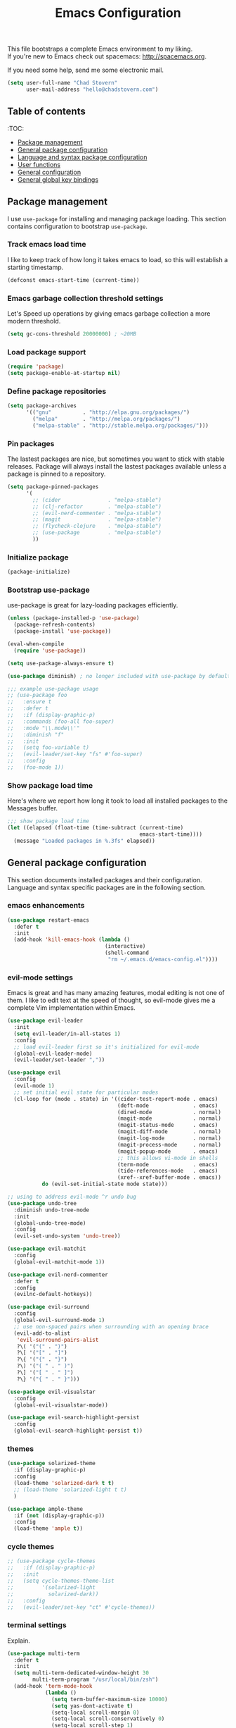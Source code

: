 #+TITLE: Emacs Configuration

This file bootstraps a complete Emacs environment to my liking. \\
If you're new to Emacs check out spacemacs: http://spacemacs.org.

If you need some help, send me some electronic mail.

#+BEGIN_SRC emacs-lisp
  (setq user-full-name "Chad Stovern"
        user-mail-address "hello@chadstovern.com")
#+END_SRC


** Table of contents

   :TOC:
   - [[#package-management][Package management]]
   - [[#general-package-configuration][General package configuration]]
   - [[#language-and-syntax-package-configuration][Language and syntax package configuration]]
   - [[#user-functions][User functions]]
   - [[#general-configuration][General configuration]]
   - [[#general-global-key-bindings][General global key bindings]]


** Package management

   I use =use-package= for installing and managing package loading.  This section contains configuration to bootstrap =use-package=.

*** Track emacs load time

    I like to keep track of how long it takes emacs to load, so this will establish a starting timestamp.

    #+BEGIN_SRC emacs-lisp
      (defconst emacs-start-time (current-time))
    #+END_SRC

*** Emacs garbage collection threshold settings

    Let's Speed up operations by giving emacs garbage collection a more modern threshold.

    #+BEGIN_SRC emacs-lisp
      (setq gc-cons-threshold 20000000) ; ~20MB
    #+END_SRC

*** Load package support

    #+BEGIN_SRC emacs-lisp
      (require 'package)
      (setq package-enable-at-startup nil)
    #+END_SRC

*** Define package repositories

    #+BEGIN_SRC emacs-lisp
      (setq package-archives
            '(("gnu"          . "http://elpa.gnu.org/packages/")
              ("melpa"        . "http://melpa.org/packages/")
              ("melpa-stable" . "http://stable.melpa.org/packages/")))
    #+END_SRC

*** Pin packages

    The lastest packages are nice, but sometimes you want to stick with stable releases.  Package will always install the lastest packages available unless a package is pinned to a repository.

    #+BEGIN_SRC emacs-lisp
      (setq package-pinned-packages
            '(
              ;; (cider               . "melpa-stable")
              ;; (clj-refactor        . "melpa-stable")
              ;; (evil-nerd-commenter . "melpa-stable")
              ;; (magit               . "melpa-stable")
              ;; (flycheck-clojure    . "melpa-stable")
              ;; (use-package         . "melpa-stable")
              ))
    #+END_SRC

*** Initialize package

    #+BEGIN_SRC emacs-lisp
      (package-initialize)
    #+END_SRC

*** Bootstrap use-package

    use-package is great for lazy-loading packages efficiently.

    #+BEGIN_SRC emacs-lisp
      (unless (package-installed-p 'use-package)
        (package-refresh-contents)
        (package-install 'use-package))

      (eval-when-compile
        (require 'use-package))

      (setq use-package-always-ensure t)

      (use-package diminish) ; no longer included with use-package by default

      ;;; example use-package usage
      ;; (use-package foo
      ;;   :ensure t
      ;;   :defer t
      ;;   :if (display-graphic-p)
      ;;   :commands (foo-all foo-super)
      ;;   :mode "\\.mode\\'"
      ;;   :diminish "f"
      ;;   :init
      ;;   (setq foo-variable t)
      ;;   (evil-leader/set-key "fs" #'foo-super)
      ;;   :config
      ;;   (foo-mode 1))
    #+END_SRC

*** Show package load time

    Here's where we report how long it took to load all installed packages to the Messages buffer.

    #+BEGIN_SRC emacs-lisp
      ;;; show package load time
      (let ((elapsed (float-time (time-subtract (current-time)
                                                emacs-start-time))))
        (message "Loaded packages in %.3fs" elapsed))
    #+END_SRC


** General package configuration

   This section documents installed packages and their configuration.  Language and syntax specific packages are in the following section.

*** emacs enhancements

    #+BEGIN_SRC emacs-lisp
      (use-package restart-emacs
        :defer t
        :init
        (add-hook 'kill-emacs-hook (lambda ()
                                     (interactive)
                                     (shell-command
                                      "rm ~/.emacs.d/emacs-config.el"))))
    #+END_SRC

*** evil-mode settings

    Emacs is great and has many amazing features, modal editing is not one of them.  I like to edit text at the speed of thought, so evil-mode gives me a complete Vim implementation within Emacs.

    #+BEGIN_SRC emacs-lisp
      (use-package evil-leader
        :init
        (setq evil-leader/in-all-states 1)
        :config
        ;; load evil-leader first so it's initialized for evil-mode
        (global-evil-leader-mode)
        (evil-leader/set-leader ","))

      (use-package evil
        :config
        (evil-mode 1)
        ;; set initial evil state for particular modes
        (cl-loop for (mode . state) in '((cider-test-report-mode . emacs)
                                         (deft-mode              . emacs)
                                         (dired-mode             . normal)
                                         (magit-mode             . normal)
                                         (magit-status-mode      . emacs)
                                         (magit-diff-mode        . normal)
                                         (magit-log-mode         . normal)
                                         (magit-process-mode     . normal)
                                         (magit-popup-mode       . emacs)
                                         ;; this allows vi-mode in shells
                                         (term-mode              . emacs)
                                         (tide-references-mode   . emacs)
                                         (xref--xref-buffer-mode . emacs))
                 do (evil-set-initial-state mode state)))

      ;; using to address evil-mode ^r undo bug
      (use-package undo-tree
        :diminish undo-tree-mode
        :init
        (global-undo-tree-mode)
        :config
        (evil-set-undo-system 'undo-tree))

      (use-package evil-matchit
        :config
        (global-evil-matchit-mode 1))

      (use-package evil-nerd-commenter
        :defer t
        :config
        (evilnc-default-hotkeys))

      (use-package evil-surround
        :config
        (global-evil-surround-mode 1)
        ;; use non-spaced pairs when surrounding with an opening brace
        (evil-add-to-alist
         'evil-surround-pairs-alist
         ?\( '("(" . ")")
         ?\[ '("[" . "]")
         ?\{ '("{" . "}")
         ?\) '("( " . " )")
         ?\] '("[ " . " ]")
         ?\} '("{ " . " }")))

      (use-package evil-visualstar
        :config
        (global-evil-visualstar-mode))

      (use-package evil-search-highlight-persist
        :config
        (global-evil-search-highlight-persist t))
    #+END_SRC

*** themes

    #+BEGIN_SRC emacs-lisp
      (use-package solarized-theme
        :if (display-graphic-p)
        :config
        (load-theme 'solarized-dark t t)
        ;; (load-theme 'solarized-light t t)
        )

      (use-package ample-theme
        :if (not (display-graphic-p))
        :config
        (load-theme 'ample t))
    #+END_SRC

*** cycle themes

    #+BEGIN_SRC emacs-lisp
      ;; (use-package cycle-themes
      ;;   :if (display-graphic-p)
      ;;   :init
      ;;   (setq cycle-themes-theme-list
      ;;         '(solarized-light
      ;;           solarized-dark))
      ;;   :config
      ;;   (evil-leader/set-key "ct" #'cycle-themes))
    #+END_SRC

*** terminal settings

    Explain.

    #+BEGIN_SRC emacs-lisp
      (use-package multi-term
        :defer t
        :init
        (setq multi-term-dedicated-window-height 30
              multi-term-program "/usr/local/bin/zsh")
        (add-hook 'term-mode-hook
                  (lambda ()
                    (setq term-buffer-maximum-size 10000)
                    (setq yas-dont-activate t)
                    (setq-local scroll-margin 0)
                    (setq-local scroll-conservatively 0)
                    (setq-local scroll-step 1)
                    (setq-local evil-emacs-state-cursor 'bar)
                    (setq-local global-hl-line-mode nil))))
    #+END_SRC

*** window management

    Explain.

    #+BEGIN_SRC emacs-lisp
      ;; prevent reloading persp-mode when reloading emacs config
      (use-package perspective
        :if (not (bound-and-true-p persp-mode))
        :config
        (persp-mode))

      (use-package buffer-move
        :defer t)

      (use-package zoom-window
        :defer t
        :init
        (setq zoom-window-mode-line-color nil))

      ;; (use-package tab-line
      ;;   :ensure nil
      ;;   :init
      ;;   (global-tab-line-mode)
      ;;   :config
      ;;   (setq tab-line-new-button-show nil
      ;;         ;; tab-line-close-button-show nil
      ;;         tab-line-exclude-modes '(cider-test-report-mode
      ;;                                  deft-mode
      ;;                                  magit-mode
      ;;                                  magit-status-mode
      ;;                                  magit-diff-mode
      ;;                                  magit-log-mode
      ;;                                  magit-process-mode
      ;;                                  magit-popup-mode
      ;;                                  term-mode
      ;;                                  text-mode
      ;;                                  tide-references-mode
      ;;                                  xref--xref-buffer-mode))
      ;;   (set-face-attribute 'tab-line nil ;; background behind tabs
      ;;                       :background "#eee8d5" ; base2
      ;;                       :foreground "#657b83" ; base00
      ;;                       :distant-foreground "#586e75" ; base01
      ;;                       :family "Menlo"
      ;;                       :height 0.95
      ;;                       :box nil)
      ;;   (set-face-attribute 'tab-line-tab nil ;; active tab in another window
      ;;                       :inherit 'tab-line
      ;;                       :background "#fdf6e3" ; base3
      ;;                       :foreground "#586e75" ; base01
      ;;                       :box nil)
      ;;   (set-face-attribute 'tab-line-tab-current nil ;; active tab in current window
      ;;                       :background "#fdf6e3" ; base3
      ;;                       :foreground "#586e75" ; base01
      ;;                       :box nil)
      ;;   (set-face-attribute 'tab-line-tab-inactive nil ;; inactive tab
      ;;                       :background "#eee8d5" ; base2
      ;;                       :foreground "#93a1a1" ; base1
      ;;                       :box nil)
      ;;   (set-face-attribute 'tab-line-highlight nil ;; mouseover
      ;;                       :background "#eee8d5" ; base2
      ;;                       :foreground 'unspecified)
      ;;   ;; keyboard shortcuts
      ;;   (global-set-key (kbd "s-{") #'tab-line-switch-to-prev-tab)
      ;;   (global-set-key (kbd "s-}") #'tab-line-switch-to-next-tab))
    #+END_SRC

*** navigation

    Explain.

    #+BEGIN_SRC emacs-lisp
      (use-package ivy
        :diminish ivy-mode
        :init
        (setq ivy-use-virtual-buffers t
              ivy-height 15
              ivy-count-format "(%d/%d) "
              ivy-re-builders-alist '((t . ivy--regex-ignore-order)))
        :config
        (ivy-mode 1))

      (use-package counsel
        :defer t)

      (use-package counsel-projectile
        :defer t)

      (use-package smex
        :defer t)

      (use-package neotree
        :defer t
        :init
        (setq neo-smart-open t
              neo-autorefresh t
              neo-force-change-root t))

      (use-package linum
        :ensure nil
        :hook (prog-mode . linum-mode)
        :config
        (evil-leader/set-key "nn" #'linum-mode))
    #+END_SRC

*** project management

    Explain.

    #+BEGIN_SRC emacs-lisp
      ;;; project management
      (use-package projectile
        :defer t
        :diminish projectile-mode
        ;; :init
        :config
        ;; allow use of projectile "anywhere"
        (setq projectile-require-project-root nil)
        ;; use native elisp indexing to ensure ignore enforcement
        ;; (setq projectile-indexing-method 'native)
        ;; speed up projectile after first project search (especially for elisp native mode)
        ;; (setq projectile-enable-caching t)
        (setq projectile-globally-ignored-directories
              (cl-union projectile-globally-ignored-directories
                        '(".git"
                          ".cljs_rhino_repl"
                          ".meghanada"
                          ".shadow-cljs"
                          ".svn"
                          "cljs-runtime"
                          "out"
                          "node_modules"
                          "repl"
                          "resources/public/js/compiled"
                          "target"
                          "venv")))
        (setq projectile-globally-ignored-files
              (cl-union projectile-globally-ignored-files
                        '(".DS_Store"
                          ".lein-repl-history"
                          "*.gz"
                          "*.pyc"
                          "*.png"
                          "*.jpg"
                          "*.jar"
                          "*.retry"
                          "*.svg"
                          "*.tar.gz"
                          "*.tgz"
                          "*.zip")))
        (setq projectile-globally-unignored-files
              (cl-union projectile-globally-unignored-files
                        '("profiles.clj")))
        (setq projectile-mode-line '(:eval (format " [%s] " (projectile-project-name))))
        (projectile-mode))
    #+END_SRC

*** documentation

    #+BEGIN_SRC emacs-lisp
      (use-package deft
        :commands (deft)
        :init
        ;;; custom setup to support multiple note roots
        (defvar --user-home-dir (getenv "HOME"))
        (defvar --user-notes-common-dir (concat --user-home-dir "/notes/common"))
        (defvar --user-notes-personal-dir (concat --user-home-dir "/notes/personal"))
        (defvar --user-notes-work-dir (concat --user-home-dir "/notes/work"))
        (defun cs-setup-deft (notes-dir)
          ;; ensure we can filter by typing every time we launch deft
          (setq deft-directory notes-dir)
          (when (get-buffer "*Deft*") (kill-buffer "*Deft*"))
          (deft)
          (evil-emacs-state))
        ;;; keybinds pre load
        (evil-leader/set-key
          "nc" (lambda () (interactive) (cs-setup-deft --user-notes-common-dir))
          "np" (lambda () (interactive) (cs-setup-deft --user-notes-personal-dir))
          "nw" (lambda () (interactive) (cs-setup-deft --user-notes-work-dir))
          "nf" #'deft-find-file) ; (n)otes (f)ind file
        :config
        ;;; keybinds on load
        (evil-leader/set-key-for-mode 'deft-mode
          "nd" #'deft-delete-file     ; (n)valt (d)elete file
          "nr" #'deft-rename-file     ; (n)valt (r)ename file
          "nR" #'deft-refresh         ; (n)valt (R)efresh
          "nn" #'deft-new-file-named) ; (n)valt (n)ew file
        (setq
         ;; deft-recursive t
         deft-extensions '("txt" "org" "md")
         deft-default-extension "txt"
         deft-use-filename-as-title t
         deft-use-filter-string-for-filename t
         deft-auto-save-interval 30.0))
    #+END_SRC

*** version control

    magit so awesome.

    #+BEGIN_SRC emacs-lisp
      (use-package magit
        :defer t
        :init
        ;; ? will pop up the built-in hotkeys from status mode
        (evil-leader/set-key
          "gg"  #'magit-dispatch-popup
          "gst" #'magit-status
          "gd"  #'magit-diff-working-tree
          "gco" #'magit-checkout
          "gcm" #'magit-checkout
          "gcb" #'magit-branch-and-checkout
          "gl"  #'magit-pull-from-upstream
          "gaa" #'magit-stage-modified
          "grh" #'magit-reset-head
          "gca" #'magit-commit
          "gpu" #'magit-push-current-to-upstream
          "gpp" #'magit-push-current-to-pushremote
          "gt"  #'magit-tag
          "gpt" #'magit-push-tags)
        (add-hook 'magit-status-mode-hook (lambda () (setq truncate-lines nil)))
        ;; specific within magit-mode
        (evil-leader/set-key-for-mode 'text-mode
          "cc" 'with-editor-finish
          "cC" 'with-editor-cancel)
        :config
        (setq truncate-lines nil) ; wrap lines, don't truncate.
        ;; let's improve evil-mode compatability
        (define-key magit-status-mode-map (kbd "k") #'previous-line)
        (define-key magit-status-mode-map (kbd "K") 'magit-discard)
        (define-key magit-status-mode-map (kbd "j") #'next-line))
    #+END_SRC

    diff-hl pretty cool.

    #+BEGIN_SRC emacs-lisp
      (use-package diff-hl
        :defer t
        :init
        (add-hook 'after-init-hook 'global-diff-hl-mode)
        (add-hook 'dired-mode-hook 'diff-hl-dired-mode)
        (add-hook 'magit-post-refresh-hook 'diff-hl-magit-post-refresh)
        :config
        (diff-hl-flydiff-mode t)
        (unless (display-graphic-p)
          (diff-hl-margin-mode t)))
    #+END_SRC

*** code auto-completion settings

    For code completeion I've moved from auto-complete to company-mode since it is under active development and has great support in many modes.

    I am giving up doc popups in some modes by making this move, but am admitting that more often than not I'm not using auto-complete to read docs, and instead will ensure I have a universal keybind that calls a mode's doc lookup.

    I'm now experimenting with lsp-mode to add a more standarized approach to adding advanced language completion support.

    #+BEGIN_SRC emacs-lisp
      (use-package company
        :diminish "⇥"
        :config
        (global-company-mode)
        (company-tng-configure-default))

      (use-package lsp-mode
        :defer t
        :diminish lsp-mode
        :hook (((js-mode js2-mode rjsx-mode) . lsp))
        :commands lsp
        :config
        (setq lsp-auto-configure t
              lsp-auto-guess-root t
              ;; don't set flymake or lsp-ui so the default linter doesn't get trampled
              lsp-diagnostic-package :none)
        ;;; keybinds after load
        (evil-leader/set-key
          "jd"  #'lsp-goto-type-definition ; (j)ump to (d)efinition
          "jb"  #'xref-pop-marker-stack)   ; (j)ump (b)ack to marker
        (define-key xref--xref-buffer-mode-map (kbd "k") #'previous-line)
        (define-key xref--xref-buffer-mode-map (kbd "j") #'next-line)
        (define-key xref--xref-buffer-mode-map (kbd "h") #'move-beginning-of-line)
        (define-key xref--xref-buffer-mode-map (kbd "l") #'move-end-of-line))

      (use-package company-lsp
        :defer t
        :config
        (setq company-lsp-cache-candidates 'auto
              company-lsp-async t
              company-lsp-enable-snippet nil
              company-lsp-enable-recompletion t))

      (use-package lsp-ui
        :defer t
        :config
        (setq lsp-ui-sideline-enable t
              ;; disable flycheck setup so default linter isn't trampled
              lsp-ui-flycheck-enable nil
              lsp-ui-sideline-show-symbol nil
              lsp-ui-sideline-show-hover nil
              lsp-ui-sideline-show-code-actions nil
              lsp-ui-peek-enable nil
              lsp-ui-imenu-enable nil
              lsp-ui-doc-enable nil))
    #+END_SRC

*** syntax checking

    Explain.

    #+BEGIN_SRC emacs-lisp
      (use-package flycheck
        :defer t
        :diminish flycheck-mode
        :init
        (add-hook 'after-init-hook #'global-flycheck-mode)
        :config
        (setq-default flycheck-check-syntax-automatically '(mode-enabled save))
        ;; disable documentation related emacs lisp checker
        (setq-default flycheck-disabled-checkers '(emacs-lisp-checkdoc clojure-cider-typed))
        (setq flycheck-mode-line-prefix "✔"))

      ;; (use-package flycheck-inline
      ;;   :defer t
      ;;   :after (flycheck)
      ;;   :hook ((flycheck-mode . turn-on-flycheck-inline)))

      (use-package flymake
        :ensure nil
        :defer t
        :diminish flymake-mode)
    #+END_SRC

*** paredit

    Explain.

    barf = push out of current sexp \\
    slurp = pull into current sexp \\
    use ~Y~ not ~yy~ for yanking a line maintaining balanced parens \\
    use ~y%~ for yanking a s-expression

    #+BEGIN_SRC emacs-lisp
      (use-package paredit
        :defer t
        :diminish "⒫"
        :init
        (add-hook 'prog-mode-hook 'enable-paredit-mode)
        (add-hook 'org-mode-hook 'enable-paredit-mode)
        (add-hook 'yaml-mode-hook (lambda ()
                                    (enable-paredit-mode)
                                    (electric-pair-mode)))
        (evil-leader/set-key
          "W"   #'paredit-wrap-sexp
          "w("  #'paredit-wrap-sexp
          "w["  #'paredit-wrap-square
          "w{"  #'paredit-wrap-curly
          "w<"  #'paredit-wrap-angled
          "w\"" #'paredit-meta-doublequote
          ">>"  #'paredit-forward-barf-sexp
          "><"  #'paredit-forward-slurp-sexp
          "<<"  #'paredit-backward-barf-sexp
          "<>"  #'paredit-backward-slurp-sexp
          "D"   #'paredit-splice-sexp         ; del surrounding ()[]{}
          "rs"  #'raise-sexp                  ; (r)aise (s)exp
          "ss"  #'paredit-split-sexp          ; (s)plit (s)exp
          "js"  #'paredit-join-sexps          ; (j)oin (s)exps
          "xs"  #'kill-sexp                   ; (x)delete (s)exp
          "xS"  #'backward-kill-sexp          ; (x)delete (S)exp backward
          "pt"  #'evil-cleverparens-mode)     ; clever(p)arens (t)oggle
        :config
        ;; prevent paredit from adding a space before opening paren in certain modes
        (defun cs-mode-space-delimiter-p (endp delimiter)
          "Don't insert a space before delimiters in certain modes"
          (or
           (bound-and-true-p js2-mode)
           (bound-and-true-p js-mode)
           (bound-and-true-p javascript-mode)))
        (add-to-list 'paredit-space-for-delimiter-predicates #'cs-mode-space-delimiter-p))

      (use-package evil-cleverparens
        :defer t
        :diminish "⒞"
        :init
        ;; enabled in the following modes
        (add-hook 'clojure-mode-hook 'evil-cleverparens-mode)
        (add-hook 'emacs-lisp-mode-hook 'evil-cleverparens-mode)
        (add-hook 'lisp-mode-hook 'evil-cleverparens-mode)
        (add-hook 'lisp-interaction-mode-hook 'evil-cleverparens-mode)
        (add-hook 'org-mode-hook 'evil-cleverparens-mode)
        (add-hook 'web-mode-hook 'evil-cleverparens-mode)
        (add-hook 'yaml-mode-hook 'evil-cleverparens-mode)
        (add-hook 'rjsx-mode-hook 'evil-cleverparens-mode)
        (add-hook 'typescript-mode-hook 'evil-cleverparens-mode)
        ;; disabled in the following modes
        ;; (add-hook 'rjsx-mode-hook (lambda () (evil-cleverparens-mode -1)))
        ;;; keybinds pre load
        (evil-leader/set-key "pt" #'evil-cleverparens-mode) ; clever(p)arens (t)oggle
        :config
        ;; prevent evil-cleverparens from setting x and X to delete and splice,
        ;; preventing it from "breaking" paredit's default strict behavior.
        (evil-define-key 'normal evil-cleverparens-mode-map
          (kbd "x") #'paredit-forward-delete
          (kbd "X") #'paredit-backward-delete))
    #+END_SRC

*** aggressive indentation

    #+BEGIN_SRC emacs-lisp
      (use-package aggressive-indent
        :diminish "⇉"
        :config
        (global-aggressive-indent-mode 1)
        (setq aggressive-indent-excluded-modes
              (cl-union aggressive-indent-excluded-modes
                        '(dockerfile-mode
                          html-mode
                          js-mode
                          js2-mode
                          pug-mode
                          rjsx-mode
                          terraform-mode
                          tide-mode
                          typscript-mode))))
    #+END_SRC

*** indentation highlighting
    #+BEGIN_SRC emacs-lisp
      (use-package highlight-indent-guides
        :defer t
        :hook ((prog-mode . highlight-indent-guides-mode))
        :diminish highlight-indent-guides-mode
        :config
        (setq highlight-indent-guides-method 'character
              highlight-indent-guides-responsive 'top))
    #+END_SRC

*** code folding
    #+BEGIN_SRC emacs-lisp
      (use-package hideshow
        :ensure nil
        :hook (prog-mode . hs-minor-mode)
        :diminish hs-minor-mode
        :config
        (evil-define-key 'normal prog-mode-map (kbd "SPC") 'hs-toggle-hiding))
    #+END_SRC

*** rainbow delimiters

    Explain.

    #+BEGIN_SRC emacs-lisp
      (use-package rainbow-delimiters
        :defer t
        :init
        (add-hook 'prog-mode-hook #'rainbow-delimiters-mode)
        (add-hook 'yaml-mode-hook #'rainbow-delimiters-mode))
    #+END_SRC

*** column width enforcement

    Explain.

    #+BEGIN_SRC emacs-lisp
      (use-package column-enforce-mode
        :hook (clojure-mode
               js2-mode
               shell-script-mode
               json-mode)
        :diminish column-enforce-mode
        :init
        (setq column-enforce-column 100
              column-enforce-comments nil))
    #+END_SRC

*** show end of buffer in editing modes (easily see empty lines)

    #+BEGIN_SRC emacs-lisp
      (use-package vi-tilde-fringe
        :defer t
        :diminish vi-tilde-fringe-mode
        :init
        (add-hook 'prog-mode-hook #'vi-tilde-fringe-mode)
        (add-hook 'conf-space-mode-hook #'vi-tilde-fringe-mode)
        (add-hook 'markdown-mode-hook #'vi-tilde-fringe-mode)
        (add-hook 'org-mode-hook #'vi-tilde-fringe-mode)
        (add-hook 'yaml-mode-hook #'vi-tilde-fringe-mode))
    #+END_SRC

*** emoji / unicode support 😎👍🏼🚀

    I've disabled this due to the massive performance degradation I experienced.

    #+BEGIN_SRC emacs-lisp
      (use-package emojify
        :defer t
        :init
        (add-hook 'after-init-hook #'global-emojify-mode)
        :config
        (setq emojify-inhibit-major-modes
              (cl-union emojify-inhibit-major-modes
                        '(cider-mode
                          cider-repl-mode
                          cider-test-report-mode
                          shell-script-mode
                          sql-mode
                          term-mode
                          web-mode
                          yaml-mode))
              emojify-prog-contexts "none"))
    #+END_SRC

*** keybind discovery

    As you start typing a key command in emacs, a pop-up modal will appear at the bottom of the window, showing you options.  This is multi-layered meaning if a key command sequence is more than just two keys, it will progressively reveal your options as you make key presses.

    #+BEGIN_SRC emacs-lisp
      (use-package which-key
        :diminish which-key-mode
        :config
        (which-key-mode))
    #+END_SRC

*** jump to text

    Jump to any line or word with the keybinds shown below.

    #+BEGIN_SRC emacs-lisp
      (use-package avy
        :defer t
        :init
        ;;; keybinds pre load
        (evil-leader/set-key
          "jl" #'avy-goto-line
          "jw" #'avy-goto-word-1
          "jc" #'avy-goto-char))
    #+END_SRC

*** editorconfig: indentation and whitespace settings

    Honor editorconfig files configuration for whitespace and indentation settings where possible.

    #+BEGIN_SRC emacs-lisp
      (use-package editorconfig
        :diminish "↹"
        :init
        (setq auto-mode-alist
              (cl-union auto-mode-alist
                        '(("\\.editorconfig\\'" . editorconfig-conf-mode)
                          ("\\editorconfig\\'"  . editorconfig-conf-mode))))
        :config
        (editorconfig-mode 1))
    #+END_SRC

*** prevent long line slow-downs

    #+BEGIN_SRC emacs-lisp
      (use-package so-long
        :config
        (setq so-long-minor-modes
              (cl-union so-long-minor-modes
                        '(column-enforce-mode
                          flycheck-mode
                          rainbow-delimiters-mode
                          show-smartparens-mode)))
        (global-so-long-mode 1))
    #+END_SRC

*** documentation search

    #+BEGIN_SRC emacs-lisp
      (use-package dash-at-point
        :defer t)
    #+END_SRC

*** code snippets

    #+BEGIN_SRC emacs-lisp
      (use-package yasnippet
        :commands (yas-minor-mode yas-minor-mode-on)
        :diminish yas-minor-mode
        :init
        (add-hook 'prog-mode-hook #'yas-minor-mode)
        (add-hook 'restclient-mode-hook #'yas-minor-mode)
        (add-hook 'org-mode-hook #'yas-minor-mode)
        :config
        (setq yas-snippet-dirs
              (cl-union yas-snippet-dirs
                        '("~/.emacs.d/snippets"))) ;; personal snippets
        (yas-reload-all))

      (use-package yasnippet-snippets
        :defer t)
    #+END_SRC

*** spell checking

    #+BEGIN_SRC emacs-lisp
      (setq ispell-program-name "aspell")
    #+END_SRC


** Language and syntax package configuration

   This section documents installed language and syntax specific packages and their configuration.

*** clojure

     Explain.

     #+BEGIN_SRC emacs-lisp
       (use-package clojure-mode
         :defer t
         :init
         (add-hook 'clojure-mode-hook (lambda ()
                                        (clj-refactor-mode 1)
                                        (yas-minor-mode)
                                        (add-to-list 'write-file-functions 'delete-trailing-whitespace)))
         :config
         (require 'flycheck-clj-kondo)
         ;;; keybinds on load
         (evil-leader/set-key-for-mode 'clojure-mode
           "ri"  #'cider-jack-in                 ; (r)epl (i)nitialize
           "rr"  #'cider-restart                 ; (r)epl (r)estart
           "rq"  #'cider-quit                    ; (r)epl (q)uit
           "rc"  #'cider-connect                 ; (r)epl (c)onnect
           "eb"  #'cider-eval-buffer             ; (e)val (b)uffer
           "ef"  #'cider-eval-defun-at-point     ; (e)val de(f)un
           "es"  #'cider-eval-sexp-at-point      ; (e)val (s)-expression
           "rtn" #'cider-test-run-ns-tests       ; (r)un (t)ests (n)amespace
           "rtp" #'cider-test-run-project-tests  ; (r)un (t)ests (p)roject
           "rtl" #'cider-test-run-loaded-tests   ; (r)un (t)ests (l)oaded namespaces
           "rtf" #'cider-test-rerun-failed-tests ; (r)erun (t)ests (f)ailed tests
           "rta" #'cider-auto-test-mode          ; (r)un (t)ests (a)utomatically
           "rb"  #'cider-switch-to-repl-buffer   ; (r)epl (b)uffer
           "ff"  #'cider-format-defun            ; (f)ormat (f)orm
           "fr"  #'cider-format-region           ; (f)ormat (r)egion
           "fb"  #'cider-format-buffer           ; (f)ormat (b)uffer
           "ds"  #'cider-doc                     ; (d)oc (s)earch
           "fu"  #'cljr-find-usages              ; (f)ind (u)sages
           ;; add keybindings here to replace cljr-helm (,rf)
           )
         (evil-leader/set-key-for-mode 'clojurescript-mode
           "ri"  #'cider-jack-in-cljs            ; (r)epl (i)nitialize
           "rr"  #'cider-restart                 ; (r)epl (r)estart
           "rq"  #'cider-quit                    ; (r)epl (q)uit
           "rc"  #'cider-connect-clojurescript   ; (r)epl (c)onnect
           "eb"  #'cider-eval-buffer             ; (e)val (b)uffer
           "ef"  #'cider-eval-defun-at-point     ; (e)val de(f)un
           "es"  #'cider-eval-sexp-at-point      ; (e)val (s)-expression
           "rtn" #'cider-test-run-ns-tests       ; (r)un (t)ests (n)amespace
           "rtp" #'cider-test-run-project-tests  ; (r)un (t)ests (p)roject
           "rtl" #'cider-test-run-loaded-tests   ; (r)un (t)ests (l)oaded namespaces
           "rtf" #'cider-test-rerun-failed-tests ; (r)erun (t)ests (f)ailed tests
           "rta" #'cider-auto-test-mode          ; (r)un (t)ests (a)utomatically
           "rb"  #'cider-switch-to-repl-buffer   ; (r)epl (b)uffer
           "ff"  #'cider-format-defun            ; (f)ormat (f)orm
           "fr"  #'cider-format-region           ; (f)ormat (r)egion
           "fb"  #'cider-format-buffer           ; (f)ormat (b)uffer
           "ds"  #'cider-doc                     ; (d)oc (s)earch
           "fu"  #'cljr-find-usages              ; (f)ind (u)sages
           ))
       (use-package clojure-mode-extra-font-locking
         :defer t)
       (use-package cider
         :defer t
         :init
         (setq cider-repl-pop-to-buffer-on-connect nil ; don't show repl buffer on launch
               cider-repl-display-in-current-window t  ; open repl buffer in current window
               cider-show-error-buffer nil             ; don't show error buffer automatically
               cider-auto-select-error-buffer nil      ; don't switch to error buffer on error
               cider-font-lock-dynamically t           ; font-lock as much as possible
               cider-save-file-on-load t               ; save file on prompt when evaling
               cider-repl-use-clojure-font-lock t      ; nicer repl output
               cider-repl-history-file (concat user-emacs-directory "cider-history")
               cider-repl-wrap-history t
               cider-repl-history-size 3000
               nrepl-hide-special-buffers t)
         (add-hook 'cider-mode-hook (lambda ()
                                      (eldoc-mode)))
         (add-hook 'cider-repl-mode-hook (lambda ()
                                           (paredit-mode)))
         ;;cljs
         ;; (setq cider-cljs-lein-repl
         ;;       "(do (require 'figwheel-sidecar.repl-api)
         ;;            (figwheel-sidecar.repl-api/start-figwheel!)
         ;;            (figwheel-sidecar.repl-api/cljs-repl))")
         :config
         (setq cider-mode-line '(:eval (format " [%s]" (cider--modeline-info))))
         ;; (eval-after-load 'flycheck '(flycheck-clojure-setup))
         ;;; keybinds on load
         (evil-leader/set-key-for-mode 'cider-repl-mode
           "rr" #'cider-restart                       ; (r)epl (r)estart
           "rq" #'cider-quit                          ; (r)epl (q)uit
           "rl" #'cider-switch-to-last-clojure-buffer ; (r)epl (l)ast buffer
           "rn" #'cider-repl-set-ns                   ; (r)epl set (n)amespace
           "rp" #'cider-repl-toggle-pretty-printing   ; (r)epl (p)retty print
           "rh" #'cider-repl-history                  ; (r)epl (h)istory
           "cr" #'cider-repl-clear-buffer             ; (c)lear (r)epl
           )
         (bind-key "S-<return>" #'cider-repl-newline-and-indent cider-repl-mode-map)
         (define-key cider-test-report-mode-map (kbd "k") #'previous-line)
         (define-key cider-test-report-mode-map (kbd "j") #'next-line))
       (use-package clj-refactor
         :defer t
         :diminish "↻"
         :init
         (setq cljr-warn-on-eval nil)
         )
       (use-package flycheck-clj-kondo
         :defer t)
       ;; (use-package flycheck-clojure
       ;;   :defer t)
       (use-package zprint-mode
         :defer t
         :diminish zprint-mode
         :hook (((clojure-mode clojurescript-mode) . zprint-mode)))
     #+END_SRC

*** elixir

     #+BEGIN_SRC emacs-lisp
       (use-package elixir-mode
         :defer t)
       (use-package alchemist
         :defer t)
     #+END_SRC

*** emacs-lisp

     #+BEGIN_SRC emacs-lisp
       (use-package emacs-lisp
         :ensure nil
         :defer t
         :init
         ;;; keybinds pre load
         (evil-leader/set-key-for-mode 'emacs-lisp-mode
           "ri" 'ielm)
         (evil-leader/set-key-for-mode 'lisp-interaction-mode
           "ri" 'ielm))
     #+END_SRC

*** golang

     #+BEGIN_SRC emacs-lisp
       (use-package go-mode
         :defer t
         :hook ((go-mode . (lambda ()
                             (if (not (string-match "go" compile-command))
                                 (set (make-local-variable 'compile-command)
                                      "go build -v && go test -v && go vet")))))
         :init
         (setq gofmt-command "goimports")
         (add-hook 'before-save-hook 'gofmt-before-save)
         :config
         ;;; hotkeys
         (evil-leader/set-key-for-mode 'go-mode
           "CC"  #'compile       ; (C)ompile (C)ode
           "jd"  #'godef-jump    ; (j)ump to (d)ef
           "jb"  #'pop-tag-mark) ; (j)ump (b)ack
         )
       (use-package company-go
         :defer t
         :init
         (with-eval-after-load 'company
           (add-to-list 'company-backends 'company-go)))
     #+END_SRC

*** graphql

    #+BEGIN_SRC emacs-lisp
      (use-package graphql-mode
        :defer t)
    #+END_SRC

*** java

     #+BEGIN_SRC emacs-lisp
       (use-package lsp-java
         :defer t
         :hook (((java-mode) . lsp)))
     #+END_SRC

*** javascript / typescript

     #+BEGIN_SRC emacs-lisp
       (use-package js-mode
         :ensure nil
         :mode ("\\.js\\'"
                "\\.jsx\\'")
         :config
         (setq js-indent-level 2)
         (setq-local flycheck-disabled-checkers (cl-union flycheck-disabled-checkers
                                                          '(javascript-jshint))) ; jshint doesn't work for JSX
         (electric-pair-mode 1)
         (evil-leader/set-key-for-mode 'js-mode
           "ri"  #'indium-launch                ; (r)epl (i)nitialize
           "rc"  #'indium-connect               ; (r)epl (c)onnect
           "rq"  #'indium-quit                  ; (r)epl (q)uit
           "rb"  #'indium-switch-to-repl-buffer ; (r)epl (b)uffer
           "eb"  #'indium-eval-buffer           ; (e)val (b)uffer
           "ef"  #'indium-eval-defun            ; (e)val de(f)un
           "es"  #'indium-eval-last-node        ; (e)val (s)-expression
           "fu"  #'lsp-find-references          ; (f)ind (u)sages
           "fp" 'prettier-js-mode               ; (f)ormat (p)rettier
           "lf" #'eslint-fix                    ; (l)int (f)ix
           ))

       ;; javascript eval and repl
       (use-package indium
         :defer t
         :diminish indium-interaction-mode
         :hook (((js-mode) . indium-interaction-mode))
         :config
         ;;; keybinds on load
         (bind-key "S-<return>" #'newline indium-repl-mode-map)
         (evil-leader/set-key-for-mode 'indium-repl-mode
           "cr"  #'indium-repl-clear-output)) ; (c)lear (r)epl

       ;; use project local executables
       (use-package add-node-modules-path
         :defer t
         :hook (((js-mode typescript-mode web-mode) . add-node-modules-path)))

       ;; prettier formatting
       (use-package prettier-js
         :defer t
         :diminish prettier-js-mode
         :hook (((js-mode typescript-mode web-mode) . cs/use-prettier-if-config-exists-in-project-root)))

       ;; typescript
       (use-package typescript-mode
         :defer t
         :mode ("\\.ts\\'")
         :config
         (setq typescript-indent-level 2)
         (evil-leader/set-key-for-mode 'typescript-mode
           "jd"  #'tide-jump-to-definition ; (j)ump to (d)ef
           "jb"  #'tide-jump-back          ; (j)ump (b)ack
           "fu"  #'tide-references         ; (f)ind (u)sages
           "fp" 'prettier-js-mode          ; (f)ormat (p)rettier
           "lf" #'eslint-fix               ; (l)int (f)ix
           ))

       ;;; tide
       (defun setup-tide-mode ()
         (interactive)
         (tide-setup)
         (flycheck-add-mode 'javascript-eslint 'typescript-mode)
         (flycheck-add-mode 'javascript-eslint 'web-mode)
         (flycheck-select-checker 'javascript-eslint))

       (use-package tide
         :defer t
         :diminish tide-mode
         :hook (((typescript-mode) . setup-tide-mode))
         :config
         (setq tide-format-options '(:indentSize 2 :tabSize 2))
         (define-key tide-references-mode-map (kbd "k") #'previous-line)
         (define-key tide-references-mode-map (kbd "j") #'next-line)
         (define-key tide-references-mode-map (kbd "h") #'move-beginning-of-line)
         (define-key tide-references-mode-map (kbd "l") #'move-end-of-line))

       (use-package eslint-fix
         :defer t
         :diminish eslint-fix)
     #+END_SRC

*** markdown

     #+BEGIN_SRC emacs-lisp
       (use-package markdown-mode
         :mode ("\\.md\\'"
                "\\.taskpaper\\'")
         :config
         (setq
          markdown-enable-wiki-links t)
         ;;; keybinds on load
         (evil-leader/set-key-for-mode 'markdown-mode
           "Mb" 'markdown-insert-bold
           "Me" 'markdown-insert-italic
           "Ms" 'markdown-insert-strike-through
           "Ml" 'markdown-insert-link
           "Mu" 'markdown-insert-uri
           "Mi" 'markdown-insert-image
           "Mh" 'markdown-insert-hr
           "Mf" 'markdown-insert-footnote
           "Mp" 'cs-marked-preview-file
           "il" 'markdown-insert-wiki-link          ; (i)sert (l)ink
           "ol" 'markdown-follow-thing-at-point     ; (o)pen (l)ink
           "es" 'markdown-edit-code-block)          ; (e)dit (s)pecial

         (evil-define-key 'normal markdown-mode-map (kbd "TAB") 'markdown-cycle)

         (evil-leader/set-key
           ;; set universally and override as needed such as with magit + text-mode
           "ec" 'edit-indirect-commit
           "eC" 'edit-indirect-abort))

       (use-package edit-indirect
         :defer t)

       (use-package typo
         :defer t
         :diminish typo-mode
         :init
         (evil-leader/set-key
           "ft"  #'typo-mode)) ; (f)ormatting topography (t)oggle
     #+END_SRC

*** org-mode

     Explain.

     #+BEGIN_SRC emacs-lisp
       (use-package org-mode
         :ensure nil
         :mode ("\\.org\\'"
                "\\.txt\\'")
         :hook ((org-mode . (lambda ()
                              (require 'ox-md)
                              (require 'ox-beamer))))
         :init
         (setq org-insert-mode-line-in-empty-file t) ; for .txt file compatability
         ;; (setq org-descriptive-links nil) ; show the raw text for links with titles
         ;; (setq org-ellipsis "⤵") ; doesn't work for h4 and smaller
         (setq org-startup-truncated nil) ; wrap lines, don't truncate.
         (setq org-src-fontify-natively t)
         (setq org-src-tab-acts-natively t)
         (setq org-src-window-setup 'current-window)
         ;;; exporting
         (setq org-export-with-smart-quotes t)
         (setq org-html-postamble nil)
         ;;; keybinds pre load
         (evil-leader/set-key-for-mode 'org-mode
           "es" 'org-edit-special
           "ri" 'ielm
           "il" 'org-insert-link          ; (i)sert (l)ink
           "ol" 'org-open-at-point        ; (o)pen (l)ink
           "dl" 'org-toggle-link-display  ; (d)isplay (l)ink toggle
           "cb" 'org-toggle-checkbox      ; toggle (c)heck(b)ox
           "at" 'org-table-align          ; (a)lign (t)able
           "ir" 'org-table-insert-row     ; (i)sert (r)ow
           "ic" 'org-table-insert-column  ; (i)sert (c)olumn
           )
         (evil-leader/set-key
           ;; set universally and override as needed such as with magit + text-mode
           "cc" 'org-edit-src-exit
           "cC" 'org-edit-src-abort)
         (evil-define-key 'normal org-mode-map
           (kbd "M-s-j") #'org-table-move-cell-down
           (kbd "M-s-k") #'org-table-move-cell-up
           (kbd "M-s-h") #'org-table-move-cell-left
           (kbd "M-s-l") #'org-table-move-cell-right))

       (use-package org-bullets
         :defer t
         :init
         (add-hook 'org-mode-hook
                   (lambda ()
                     (org-bullets-mode t)))
         :config
         (setq org-bullets-bullet-list '("◉" "○" "✸" "◇" "▻")))
     #+END_SRC

*** python

     Explain.

     #+BEGIN_SRC emacs-lisp
       (use-package elpy
         :defer t
         :init
         (add-hook 'python-mode-hook 'elpy-enable)
         :config
         (setq elpy-rpc-python-command "python3"))
     #+END_SRC

*** rest client

     #+BEGIN_SRC emacs-lisp
       (use-package restclient
         :mode (("\\.http\\'" . restclient-mode))
         :config
         ;;; keybinds on load
         (evil-leader/set-key-for-mode 'restclient-mode
           ;; (e)val (f)unction - aka rest call
           "ef" #'restclient-http-send-current-stay-in-window))
     #+END_SRC

*** ruby

     Explain.

     #+BEGIN_SRC emacs-lisp
       (use-package inf-ruby
         :defer t
         :init
         (add-hook 'ruby-mode-hook 'inf-ruby-minor-mode))
       (use-package robe
         :defer t
         :init
         (add-hook 'ruby-mode-hook 'robe-mode)
         :config
         (push 'company-robe company-backends))
     #+END_SRC

*** shell scripting

     shell-script-mode is a built-in mode, but i'm using the use-package stanza for consistency.

     #+BEGIN_SRC emacs-lisp
       (use-package shell-script-mode
         :ensure nil
         :defer t
         :mode "\\.sh\\'"
         :init
         (setq sh-basic-offset 2
               sh-indentation  2)
         (setq auto-mode-alist
               (cl-union auto-mode-alist
                         '(("\\bash_profile\\'"  . shell-script-mode)
                           ("\\.bash_profile\\'" . shell-script-mode)
                           ("\\bashrc\\'"        . shell-script-mode)
                           ("\\.bashrc\\'"       . shell-script-mode)
                           ("\\inputrc\\'"       . shell-script-mode)
                           ("\\.inputrc\\'"      . shell-script-mode)
                           ("\\profile\\'"       . shell-script-mode)
                           ("\\.profile\\'"      . shell-script-mode)
                           ("\\sh_aliases\\'"    . shell-script-mode)
                           ("\\.sh_aliases\\'"   . shell-script-mode)
                           ("\\zprofile\\'"      . shell-script-mode)
                           ("\\.zprofile\\'"     . shell-script-mode)
                           ("\\zshrc\\'"         . shell-script-mode)
                           ("\\.zshrc\\'"        . shell-script-mode))))
         (electric-pair-mode 1))
     #+END_SRC

*** stylesheets

     #+BEGIN_SRC emacs-lisp
       (use-package css-mode
         :ensure nil
         :mode "\\.css\\'"
         :config
         (setq css-indent-offset 2)
         (electric-pair-mode 1))

       (use-package scss-mode
         :ensure nil
         :mode ("\\.scss\\'"
                "\\.sass\\'")
         :config
         (setq css-indent-offset 2)
         (electric-pair-mode 1))

       (use-package rainbow-mode
         :defer t
         :diminish rainbow-mode
         :init
         (add-hook 'css-mode-hook 'rainbow-mode)
         (add-hook 'scss-mode-hook 'rainbow-mode)
         (add-hook 'clojure-mode-hook 'rainbow-mode)) ; for use with garden
     #+END_SRC

*** web templates

     Explain.

     #+BEGIN_SRC emacs-lisp
       (use-package web-mode
         :mode ("\\.ejs\\'"
                "\\.html\\'"
                "\\.html\\.erb\\'"
                "\\.j2\\'"
                "\\.jinja\\'"
                "\\.php\\'"
                "\\.tsx\\'")
         :init
         (add-hook
          'web-mode-hook
          (lambda ()
            ;; fix paren matching web-mode conflict for jinja-like templates
            (when (or (string-equal "j2" (file-name-extension buffer-file-name))
                      (string-equal "jinja" (file-name-extension buffer-file-name)))
              (setq-local electric-pair-inhibit-predicate
                          (lambda (c)
                            (if (char-equal c ?{) t (electric-pair-default-inhibit c)))))))
         (add-hook
          'web-mode-hook
          (lambda ()
            ;; specific settings for tsx files
            (when (string-equal "tsx" (file-name-extension buffer-file-name))
              (setup-tide-mode)
              (cs/use-prettier-if-config-exists-in-project-root)
              (setq-local electric-pair-pairs (append electric-pair-pairs '((?\' . ?\')))) ; single quotes
              (setq-local electric-pair-text-pairs electric-pair-pairs)
              (electric-pair-mode 1)
              (evil-leader/set-key-for-mode 'web-mode
                "jd"  #'tide-jump-to-definition ; (j)ump to (d)ef
                "jb"  #'tide-jump-back          ; (j)ump (b)ack
                "fu"  #'tide-references         ; (f)ind (u)sages
                "fp" 'prettier-js-mode          ; (f)ormat (p)rettier
                "lf" #'eslint-fix))))           ; (l)int (f)ix
         :config
         (setq css-indent-offset 2
               web-mode-code-indent-offset 2
               web-mode-css-indent-offset 2
               web-mode-markup-indent-offset 2
               web-mode-attr-indent-offset 2
               web-mode-attr-value-indent-offset 2
               web-mode-enable-auto-quoting nil)
         ;;; keybinds on load
         (evil-leader/set-key-for-mode 'web-mode
           "fh" #'web-beautify-html))

       (use-package pug-mode
         :mode ("\\.pug\\'")
         :config
         (setq pug-tab-width 4))
     #+END_SRC

*** yaml

     Explain.

     #+BEGIN_SRC emacs-lisp
       (use-package yaml-mode
         :mode "\\.yml\\'"
         :config
         (add-to-list 'write-file-functions 'delete-trailing-whitespace))
     #+END_SRC

*** other syntaxes

     #+BEGIN_SRC emacs-lisp
       (use-package dockerfile-mode
         :mode "Dockerfile\\'")
       (use-package lua-mode
         :defer t)
       (use-package json-mode
         :defer t
         :config
         (setq js-indent-level 2))
       (use-package salt-mode
         :defer t
         :diminish mmm-mode)
       (use-package terraform-mode
         :defer t)
       (use-package web-beautify
         :defer t)
       (use-package atomic-chrome
         :defer t
         :init
         (evil-leader/set-key
           "as"  #'atomic-chrome-start-server ; (a)tomic (s)tart
           "aq"  #'atomic-chrome-stop-server) ; (a)tomic (q)uit
         :config
         (setq atomic-chrome-buffer-open-style 'full
               atomic-chrome-default-major-mode 'markdown-mode
               atomic-chrome-url-major-mode-alist '(("atlassian\\.net" . web-mode))))
       (use-package ssh-config-mode
         :defer t)
     #+END_SRC


** User functions

   This section documents any custom functions and their purpose.

*** command aliases

    Explain: yes and no prompts

    #+BEGIN_SRC emacs-lisp
      (defalias 'yes-or-no-p 'y-or-n-p)
    #+END_SRC

*** evil escape

    Explain: Make escape act like C-g in evil-mode

    #+BEGIN_SRC emacs-lisp
      (defun cs-minibuffer-keyboard-quit ()
        "Abort recursive edit.
      In Delete Selection mode, if the mark is active, just deactivate it;
      then it takes a second \\[keyboard-quit] to abort the minibuffer."
        (interactive)
        (if (and delete-selection-mode transient-mark-mode mark-active)
            (setq deactivate-mark  t)
          (when (get-buffer "*Completions*") (delete-windows-on "*Completions*"))
          (abort-recursive-edit)))
    #+END_SRC

*** electric return

    Explain: Electric return functionality

    #+BEGIN_SRC emacs-lisp
      (defvar cs-electrify-return-match
        "[\]}\)]"
        "If this regexp matches the text after the cursor, do an \"electric\" return.")

      (defun cs-electrify-return-if-match (arg)
        "When text after cursor and ARG match, open and indent an empty line.
      Do this between the cursor and the text.  Then move the cursor to the new line."
        (interactive "P")
        (let ((case-fold-search nil))
          (if (looking-at cs-electrify-return-match)
              (save-excursion (newline-and-indent)))
          (newline arg)
          (indent-according-to-mode)))
    #+END_SRC

*** open dired at current location

    #+BEGIN_SRC emacs-lisp
      (defun cs-open-dired-at-current-dir ()
        (interactive)
        (dired (file-name-directory (buffer-file-name (current-buffer)))))
    #+END_SRC

*** preview file with marked

    #+BEGIN_SRC emacs-lisp
      (defun cs-marked-preview-file ()
        "use Marked 2 to preview the current file"
        (interactive)
        (shell-command
         (format "open -a 'Marked 2.app' %s"
                 (shell-quote-argument (buffer-file-name)))))
    #+END_SRC

*** use localized javascript linter

    #+BEGIN_SRC emacs-lisp
      (defun cs/use-linter-from-package-json ()
        (let* ((package-root (locate-dominating-file
                              (or (buffer-file-name) default-directory)
                              "package.json"))
               (linter-root (locate-dominating-file
                             (or (buffer-file-name) default-directory)
                             "node_modules"))
               (eslint-bin (and linter-root (expand-file-name "node_modules/.bin/eslint" linter-root)))
               (standard-bin (and linter-root (expand-file-name "node_modules/.bin/standard" linter-root)))
               (package-file (and package-root (expand-file-name "package.json" package-root)))
               (grep-eslint (concat "grep eslint " package-file))
               (grep-standard (concat "grep \'\"lint\"\\: \"standard\' " package-file))
               (eslint-p (not (string= "" (shell-command-to-string grep-eslint))))
               (standard-p (not (string= "" (shell-command-to-string grep-standard)))))
          (when (and package-file (file-exists-p package-file))
            (cond
             ((bound-and-true-p eslint-p)
              (when (and eslint-bin (file-executable-p eslint-bin))
                (progn
                  (setq-local flycheck-disabled-checkers (cl-union flycheck-disabled-checkers
                                                                   '(javascript-jshint javascript-standard)))
                  (setq-local flycheck-javascript-eslint-executable eslint-bin))))
             ((bound-and-true-p standard-p)
              (when (and standard-bin (file-executable-p standard-bin))
                (progn
                  (setq-local flycheck-disabled-checkers (cl-union flycheck-disabled-checkers
                                                                   '(javascript-jshint javascript-eslint)))
                  (setq-local flycheck-javascript-standard-executable standard-bin))))))))
    #+END_SRC

*** use prettier when prettierrc detected

    #+BEGIN_SRC emacs-lisp
      (defun cs/use-prettier-if-config-exists-in-project-root ()
        (let* ((package-root (locate-dominating-file
                              (or (buffer-file-name) default-directory)
                              "package.json"))
               (package-file (and package-root (expand-file-name "package.json" package-root)))
               (grep-prettierrc (concat "grep prettier" package-file))
               ;; ↓ this needs to be fixed
               (prettierrc-embedded (not (string= "" (shell-command-to-string grep-prettierrc))))
               ;; ↑ this needs to be fixed
               (prettierrc (and package-root (file-exists-p (expand-file-name ".prettierrc" package-root))))
               (prettierrc-json (and package-root (file-exists-p (expand-file-name ".prettierrc.json" package-root))))
               (prettierrc-js (and package-root (file-exists-p (expand-file-name ".prettierrc.js" package-root))))
               (prettierrc-config-js (and package-root (file-exists-p (expand-file-name ".prettierrc.config.js" package-root))))
               (prettier-config-p (not (eq nil (or prettierrc-embedded prettierrc prettierrc-json prettierrc-js prettierrc-config-js)))))
          (when prettier-config-p (prettier-js-mode))))
    #+END_SRC


** General configuration

   This section is where all general emacs configuration lives.

*** path fix for macOS gui mode

    #+BEGIN_SRC emacs-lisp
      (when (memq window-system '(mac ns))
        (setenv "PATH" (shell-command-to-string "source ~/.profile && printf $PATH"))
        (setq exec-path (cl-union (split-string (shell-command-to-string "source ~/.profile && printf $PATH") ":") exec-path)))
    #+END_SRC

*** macOS keybinding fix

    For iTerm: Go to Preferences > Profiles > (your profile) > Keys > Left option key acts as: > choose +Esc

*** startup behavior

    #+BEGIN_SRC emacs-lisp
      (setq inhibit-startup-message t)
    #+END_SRC

*** don't save customizations to init file

    #+BEGIN_SRC emacs-lisp
      (setq custom-file (concat user-emacs-directory ".emacs-customize.el"))
    #+END_SRC

*** set default starting directory (avoid launching projectile at HOME or src root)

    #+BEGIN_SRC emacs-lisp
      (defvar --user-home-dir (getenv "HOME"))
      (defvar --user-src-dir (concat --user-home-dir "/src"))
      (defvar --user-scratch-dir (concat --user-src-dir "/scratch"))
      (unless (file-exists-p --user-scratch-dir)
        (make-directory --user-scratch-dir t))
      (when (or (string= default-directory "~/")
                (string= default-directory --user-home-dir)
                (string= default-directory --user-src-dir))
        (setq default-directory --user-scratch-dir))
    #+END_SRC

*** default to utf8

    #+BEGIN_SRC emacs-lisp
      (prefer-coding-system 'utf-8)
    #+END_SRC

*** pretty symbols

    #+BEGIN_SRC emacs-lisp
      (global-prettify-symbols-mode)
    #+END_SRC

*** always end with a newline

    #+BEGIN_SRC emacs-lisp
      (setq require-final-newline t)
    #+END_SRC

*** word wrapping

    #+BEGIN_SRC emacs-lisp
      (setq-default word-wrap t)
      (visual-line-mode 1)
    #+END_SRC

*** move through camelCaseWords

    #+BEGIN_SRC emacs-lisp
      (global-subword-mode 1)
    #+END_SRC

*** highlight matching parens

    #+BEGIN_SRC emacs-lisp
      (setq show-paren-style 'parenthesis
            show-paren-delay 0)
      (show-paren-mode 1)
    #+END_SRC

*** font settings

    #+BEGIN_SRC emacs-lisp
      (set-face-attribute 'default nil :family "Menlo" :height 140 :weight 'normal)
    #+END_SRC

*** turn off menu-bar, tool-bar, and scroll-bar

    #+BEGIN_SRC emacs-lisp
      (menu-bar-mode -1)
      (when (display-graphic-p)
        (tool-bar-mode -1)
        (scroll-bar-mode -1))
    #+END_SRC

*** hi-light current line

    #+BEGIN_SRC emacs-lisp
      (global-hl-line-mode)
    #+END_SRC

*** smoother scrolling

    #+BEGIN_SRC emacs-lisp
      (setq scroll-margin 8
            scroll-conservatively 100
            scroll-step 1)
    #+END_SRC

*** slower smoother trackpad scrolling

    #+BEGIN_SRC emacs-lisp
      (setq mouse-wheel-scroll-amount '(1 ((shift) . 1) ((control) . nil)))
      (setq mouse-wheel-progressive-speed nil)
    #+END_SRC

*** fix ls warning when dired launches on macOS

    #+BEGIN_SRC emacs-lisp
      (when (eq system-type 'darwin)
        (require 'ls-lisp)
        (setq ls-lisp-use-insert-directory-program nil))
    #+END_SRC

*** initial widow size and position (`left . -1` is to get close to right align)

    #+BEGIN_SRC emacs-lisp
      (setq initial-frame-alist '((top . 0) (left . -1) (width . 120) (height . 80)))
    #+END_SRC

*** prevent verticle split automatically on larger displays

    #+BEGIN_SRC emacs-lisp
      (setq split-height-threshold 160)
    #+END_SRC

*** tab settings

    #+BEGIN_SRC emacs-lisp
      (setq indent-tabs-mode nil)
    #+END_SRC

*** show trailing whitespace in buffers

    #+BEGIN_SRC emacs-lisp
      (add-hook 'prog-mode-hook (lambda () (setq show-trailing-whitespace t)))
      (add-hook 'yaml-mode-hook (lambda () (setq show-trailing-whitespace t)))
      (add-hook 'org-mode-hook (lambda () (setq show-trailing-whitespace t)))
      (add-hook 'markdown-mode-hook (lambda () (setq show-trailing-whitespace nil)))
    #+END_SRC

*** remember cursor position in buffers

    #+BEGIN_SRC emacs-lisp
      (if (version< emacs-version "25.1")
          (lambda ()
            (require 'saveplace)
            (setq-default save-place t))
        (save-place-mode 1))
    #+END_SRC

*** store auto-save and backup files in ~/.emacs.d/backups/

    #+BEGIN_SRC emacs-lisp
      (defvar --backup-dir (concat user-emacs-directory "backups"))
      (unless (file-exists-p --backup-dir)
        (make-directory --backup-dir t))
      (setq backup-directory-alist `((".*" . ,--backup-dir)))
      (setq auto-save-file-name-transforms `((".*" ,--backup-dir t)))
      (setq backup-by-copying t
            delete-old-versions t
            kept-new-versions 6
            kept-old-versions 2
            version-control t
            auto-save-default t)
    #+END_SRC

*** version control

    #+BEGIN_SRC emacs-lisp
      (setq vc-follow-symlinks t)
    #+END_SRC

*** declutter the modeline

    For built in packages, installed packages use the :diminish keyword via use-package.

    #+BEGIN_SRC emacs-lisp
      (diminish 'auto-revert-mode "↺")
      (diminish 'subword-mode)
      (diminish 'undo-tree-mode)
    #+END_SRC

*** custom mode-line configuration

    Packages like spaceline are great, but can add a lot of overhead, and also limit you.
    I've set up my own custom modeline that provides a format that looks like this:

    N [*]filename [project] ᚠbranch (modes) Err U: line:col 29% [main]

    #+BEGIN_SRC emacs-lisp
      (setq x-underline-at-descent-line t) ; better modeline underline alignment
      (setq-default
       mode-line-format
       (list
        '(:eval
          (propertize
           evil-mode-line-tag
           ;; let's give our evil/vim state a nice visual cue by adding some color
           'face (cond
                  ((string= evil-mode-line-tag " <E> ") '(:background "#6c71c4" :foreground "#eee8d5"))
                  ((string= evil-mode-line-tag " <N> ") '(:background "#859900" :foreground "#eee8d5"))
                  ((string= evil-mode-line-tag " <I> ") '(:background "#268bd2" :foreground "#eee8d5"))
                  ((string= evil-mode-line-tag " <V> ") '(:background "#cb4b16" :foreground "#eee8d5"))
                  ((string= evil-mode-line-tag " <R> ") '(:background "#dc322f" :foreground "#eee8d5"))
                  ;; ((string= evil-mode-line-tag " <O> ") '(:background "#d33682" :foreground "#eee8d5"))
                  )))
        "[%*]" mode-line-buffer-identification
        '(projectile-mode-line projectile-mode-line) " "
        '(vc-mode (:eval (concat "ᚠ" (substring vc-mode 5 nil)))) " "
        mode-line-modes
        '(flycheck-mode-line flycheck-mode-line) " "
        "%Z "
        "%l:%c "
        "%p "
        '(:eval (persp-mode-line))))
    #+END_SRC

*** open urls in default browser

    #+BEGIN_SRC emacs-lisp
      (when (display-graphic-p)
        (setq browse-url-browser-function 'browse-url-default-macosx-browser))
    #+END_SRC


** General global key bindings

   This section contains general global emacs key bindings.  Mode specific key bindings (global and mode local) are within each use-package stanza.

*** emacs settings

    #+BEGIN_SRC emacs-lisp
      ;;; (e)dit (e)macs user init file
      (defvar --emacs-config (concat user-emacs-directory "emacs-config.org"))
      (evil-leader/set-key "ee" (lambda () (interactive) (find-file --emacs-config)))

      ;;; (s)ource (e)macs user init file
      (evil-leader/set-key "se" (lambda () (interactive) (load-file user-init-file)))

      ;;; (r)estart (e)macs
      (evil-leader/set-key "re" #'restart-emacs)
    #+END_SRC

*** package management

    #+BEGIN_SRC emacs-lisp
      ;;; package management
      (evil-leader/set-key
        "Pl" #'package-list-packages             ; (P)ackage (l)ist
        "Pu" #'package-list-packages             ; (P)ackage (u)pgrade
        "Pi" #'package-install                   ; (P)ackage (i)nstall
        "PI" #'package-install-selected-packages ; (P)ackage (I)nstall full list
        "Pd" #'package-delete                    ; (P)ackage (d)elete
        "Pa" #'package-autoremove)               ; (P)ackage (a)utoremove
    #+END_SRC

*** evil-mode

    #+BEGIN_SRC emacs-lisp
      ;;; evil emacs conflicts
      (define-key evil-normal-state-map (kbd "C-u") #'evil-scroll-up)
      (define-key evil-visual-state-map (kbd "C-u") #'evil-scroll-up)

      ;;; enter evil-emacs-state for interacting with certain buffers
      (evil-leader/set-key "em" #'evil-emacs-state)

      ;;; evil vim inconsistencies
      (define-key evil-visual-state-map (kbd "x") #'evil-delete)

      ;;; evil escape (use escape for C-g in evil-mode)
      (define-key evil-normal-state-map           [escape] #'keyboard-quit)
      (define-key evil-visual-state-map           [escape] #'keyboard-quit)
      (define-key minibuffer-local-map            [escape] #'cs-minibuffer-keyboard-quit)
      (define-key minibuffer-local-ns-map         [escape] #'cs-minibuffer-keyboard-quit)
      (define-key minibuffer-local-completion-map [escape] #'cs-minibuffer-keyboard-quit)
      (define-key minibuffer-local-must-match-map [escape] #'cs-minibuffer-keyboard-quit)
      (define-key minibuffer-local-isearch-map    [escape] #'cs-minibuffer-keyboard-quit)
      (define-key ivy-minibuffer-map              [escape] #'cs-minibuffer-keyboard-quit)
      (global-set-key                             [escape] #'evil-exit-emacs-state)

      ;;; evil line movement tweaks
      (define-key evil-motion-state-map "j" #'evil-next-visual-line)
      (define-key evil-motion-state-map "k" #'evil-previous-visual-line)
      (define-key evil-visual-state-map "j" #'evil-next-visual-line)
      (define-key evil-visual-state-map "k" #'evil-previous-visual-line)
    #+END_SRC

*** window control

    #+BEGIN_SRC emacs-lisp
      ;;; full screen toggle
      (global-set-key (kbd "s-<return>") #'toggle-frame-fullscreen) ; s = super (⌘ on mac)

      ;;; hide others with macOS default keyboard shortcut of `⌥⌘H`
      (global-set-key (kbd "M-s-˙") #'ns-do-hide-others)
      ;; the `˙` in the above keybind is due to opt h producing that char

      ;;; window splitting
      (global-set-key (kbd "C--")  #'evil-window-split)
      (global-set-key (kbd "C-\\") #'evil-window-vsplit)
      (global-set-key (kbd "C-|")  #'evil-window-vsplit)
      (global-set-key (kbd "C-=")  #'balance-windows)

      ;;; resize windows
      (global-set-key (kbd "s-<right>") #'evil-window-increase-width)
      (global-set-key (kbd "s-<left>")  #'evil-window-decrease-width)
      (global-set-key (kbd "s-<up>")    #'evil-window-increase-height)
      (global-set-key (kbd "s-<down>")  #'evil-window-decrease-height)

      ;;; move to next / prev window
      ;; force override bindings from all modes
      (bind-keys*
       ("C-k" . evil-window-up)
       ("C-j" . evil-window-down)
       ("C-h" . evil-window-left)
       ("C-l" . evil-window-right))

      ;;; move/swap buffers between windows
      (global-set-key (kbd "C-S-K") #'buf-move-up)
      (global-set-key (kbd "C-S-J") #'buf-move-down)
      (global-set-key (kbd "C-S-H") #'buf-move-left)
      (global-set-key (kbd "C-S-L") #'buf-move-right)

      ;;; window controls
      ;;; press `C-w` to see built-in evil-mode window controls
      (evil-leader/set-key
        "wc" #'evil-window-delete    ; (w)indow (c)lose
        "wm" #'delete-other-windows) ; (w)indow (m)ain
      (define-key evil-motion-state-map (kbd "C-z") #'zoom-window-zoom)

      ;;; clear / recenter screen
      (evil-leader/set-key
        "cs" #'recenter-top-bottom) ; (c)lear (s)creen

      ;;; text scale
      (global-set-key (kbd "s-+") #'text-scale-increase)
      (global-set-key (kbd "s--") #'text-scale-decrease)
      (global-set-key (kbd "s-=") #'text-scale-adjust)
    #+END_SRC

*** project navigation

    #+BEGIN_SRC emacs-lisp
      ;;; bookmarks
      (evil-leader/set-key
        "ml" #'bookmark-jump
        "mj" #'bookmark-jump
        "ms" #'bookmark-set
        "md" #'bookmark-delete)

      ;;; set a nicer M-x
      (global-set-key (kbd "M-x") #'counsel-M-x)

      ;;; allow for jk menu nav
      (define-key ivy-minibuffer-map (kbd "s-j") #'ivy-next-line)
      (define-key ivy-minibuffer-map (kbd "s-k") #'ivy-previous-line)

      ;;; projects / files / buffers
      (evil-leader/set-key
        "Ff" #'find-file                     ; (F)ind (f)ile
        "t"  #'counsel-projectile-find-file  ; emulate command-(t)
        "b"  #'ivy-switch-buffer             ; switch to (b)uffer
        "kb" #'kill-buffer                   ; (k)ill (b)uffer
        "gf" #'counsel-projectile-ag)        ; (g)rep in (f)iles

      ;;; neotree
      (evil-leader/set-key "nt" #'neotree-toggle)
      (evil-define-key 'normal neotree-mode-map (kbd "TAB") 'neotree-enter)
      (evil-define-key 'normal neotree-mode-map (kbd "SPC") 'neotree-enter)
      (evil-define-key 'normal neotree-mode-map (kbd "q") 'neotree-hide)
      (evil-define-key 'normal neotree-mode-map (kbd "RET") 'neotree-enter)

      ;;; workspaces
      (evil-leader/set-key
        "ps" 'persp-switch
        "pk" 'persp-remove-buffer
        "pc" 'persp-kill
        "pr" 'persp-rename
        "pa" 'persp-add-buffer
        "pA" 'persp-set-buffer
        "pi" 'persp-import
        "pn" 'persp-next
        "pp" 'persp-prev)

      ;;; dired navigation
      ;; g to update dired buffer info
      ;; s to toggle between sort by name and by date/time
      ;; + create dir
      ;; for creating, deleting, renaming, just toggle shell visor, then update dired
      (evil-leader/set-key "Fd" #'cs-open-dired-at-current-dir) ; (F)ind via (d)ired
    #+END_SRC

*** terminal

    #+BEGIN_SRC emacs-lisp
      ;;; toggle/open shell
      (evil-leader/set-key
        "sv" (lambda () (interactive)         ; toggle (s)hell (v)isor
               (multi-term-dedicated-toggle)
               (multi-term-dedicated-select))
        "sn" (lambda () (interactive)         ; toggle (s)hell (n)ew
               ;; update buffer name setting dynamically for each perspective
               (setq-default multi-term-buffer-name (concat "term-" (persp-name (persp-curr))))
               (multi-term)))

      ;;; multi term keybind setup - full vi-mode in zsh within emacs
      ;; don't leave emacs mode when pressing esc, pass through for vim compatability
      (evil-define-key 'emacs  term-raw-map [escape]           #'term-send-esc)
      ;; super-esc toggle emacs and evil modes
      (evil-define-key 'emacs  term-raw-map (kbd "s-<escape>") #'evil-exit-emacs-state)
      (evil-define-key 'normal term-raw-map (kbd "s-<escape>") #'evil-emacs-state)
      ;; never use evil insert mode in term-mode, prefer our shell's vi-mode
      (evil-define-key 'normal term-raw-map "i"                #'evil-emacs-state)
      ;; trample "C-c" emacs bind so it behaves like a normal shell interrupt
      (evil-define-key 'normal term-raw-map (kbd "C-c")        #'term-send-raw)
      (evil-define-key 'emacs  term-raw-map (kbd "C-c")        #'term-send-raw)
      ;; fix pasting into terminal without needing line-mode
      (evil-define-key 'emacs  term-raw-map (kbd "s-v")        #'term-paste)
      ;; vi-mode and vim compatability
      (evil-define-key 'emacs  term-raw-map (kbd "C-v")        #'term-send-raw)
      (evil-define-key 'emacs  term-raw-map (kbd "C-r")        #'term-send-raw)
    #+END_SRC

*** electric return

    be explicit about where to enable "electric return", as some modes have their own.

    #+BEGIN_SRC emacs-lisp
      (dolist (hook
               '(cider-mode-hook
                 clojure-mode-hook
                 emacs-lisp-mode-hook
                 lisp-interaction-mode-hook
                 lisp-mode-hook
                 org-mode-hook
                 python-mode-hook
                 ruby-mode-hook
                 yaml-mode-hook))
        (add-hook hook
                  (lambda ()
                    (local-set-key (kbd "RET") #'cs-electrify-return-if-match))))
    #+END_SRC

*** remove search highlight

    #+BEGIN_SRC emacs-lisp
      (evil-leader/set-key "/" #'evil-search-highlight-persist-remove-all)
    #+END_SRC

*** delete trailing whitespace

    #+BEGIN_SRC emacs-lisp
      (evil-leader/set-key "dw" #'delete-trailing-whitespace)
    #+END_SRC

*** toggle truncate-lines

    #+BEGIN_SRC emacs-lisp
      (evil-leader/set-key "lt" #'toggle-truncate-lines) ; (l)ine truncate (t)oggle
    #+END_SRC

*** commenting

    #+BEGIN_SRC emacs-lisp
      (evil-leader/set-key
        "cl" #'evilnc-comment-or-uncomment-lines
        "cp" #'evilnc-comment-or-uncomment-paragraphs)
    #+END_SRC

*** yank / kill history

    #+BEGIN_SRC emacs-lisp
      (evil-leader/set-key "kr" #'counsel-yank-pop)
    #+END_SRC

*** doc search

    #+BEGIN_SRC emacs-lisp
      (evil-leader/set-key
        "dd" #'dash-at-point      ; (d)ash (d)oc
        "dv" #'describe-variable) ; (d)escribe (v)ariable
    #+END_SRC

*** column enforcement toggle

    #+BEGIN_SRC emacs-lisp
      (evil-leader/set-key "ce" #'column-enforce-mode)
    #+END_SRC

*** flycheck

    #+BEGIN_SRC emacs-lisp
      (evil-leader/set-key
        "fcb" 'flycheck-buffer         ; (f)ly(c)heck (b)uffer
        "fcn" 'flycheck-next-error     ; (f)ly(c)heck (n)ext
        "fcp" 'flycheck-previous-error ; (f)ly(c)heck (p)revious
        "fcl" 'flycheck-list-errors)   ; (f)ly(c)heck (l)ist
    #+END_SRC

*** report emacs total load time

    #+BEGIN_SRC emacs-lisp
      (let ((elapsed (float-time (time-subtract (current-time)
                                                emacs-start-time))))
        (message "Loaded emacs in %.3fs" elapsed))
    #+END_SRC

*** suppress flycheck warnings in emacs config

    #+BEGIN_SRC emacs-lisp
      ;; Local Variables:
      ;; byte-compile-warnings: (not free-vars)
      ;; End:
    #+END_SRC
